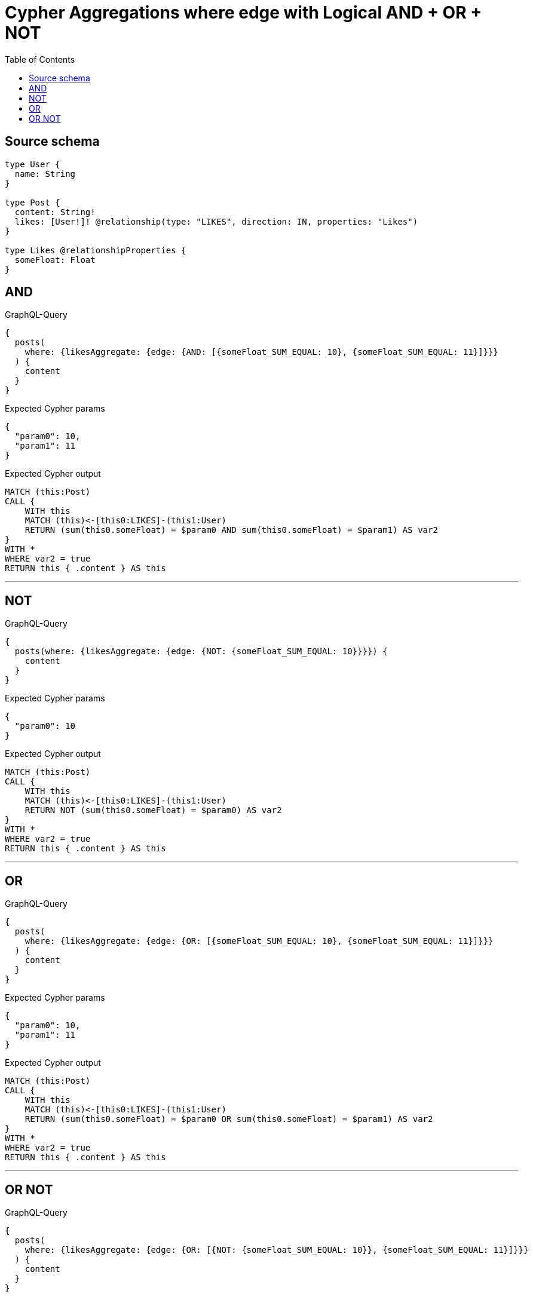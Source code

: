 :toc:

= Cypher Aggregations where edge with Logical AND + OR + NOT

== Source schema

[source,graphql,schema=true]
----
type User {
  name: String
}

type Post {
  content: String!
  likes: [User!]! @relationship(type: "LIKES", direction: IN, properties: "Likes")
}

type Likes @relationshipProperties {
  someFloat: Float
}
----
== AND

.GraphQL-Query
[source,graphql]
----
{
  posts(
    where: {likesAggregate: {edge: {AND: [{someFloat_SUM_EQUAL: 10}, {someFloat_SUM_EQUAL: 11}]}}}
  ) {
    content
  }
}
----

.Expected Cypher params
[source,json]
----
{
  "param0": 10,
  "param1": 11
}
----

.Expected Cypher output
[source,cypher]
----
MATCH (this:Post)
CALL {
    WITH this
    MATCH (this)<-[this0:LIKES]-(this1:User)
    RETURN (sum(this0.someFloat) = $param0 AND sum(this0.someFloat) = $param1) AS var2
}
WITH *
WHERE var2 = true
RETURN this { .content } AS this
----

'''

== NOT

.GraphQL-Query
[source,graphql]
----
{
  posts(where: {likesAggregate: {edge: {NOT: {someFloat_SUM_EQUAL: 10}}}}) {
    content
  }
}
----

.Expected Cypher params
[source,json]
----
{
  "param0": 10
}
----

.Expected Cypher output
[source,cypher]
----
MATCH (this:Post)
CALL {
    WITH this
    MATCH (this)<-[this0:LIKES]-(this1:User)
    RETURN NOT (sum(this0.someFloat) = $param0) AS var2
}
WITH *
WHERE var2 = true
RETURN this { .content } AS this
----

'''

== OR

.GraphQL-Query
[source,graphql]
----
{
  posts(
    where: {likesAggregate: {edge: {OR: [{someFloat_SUM_EQUAL: 10}, {someFloat_SUM_EQUAL: 11}]}}}
  ) {
    content
  }
}
----

.Expected Cypher params
[source,json]
----
{
  "param0": 10,
  "param1": 11
}
----

.Expected Cypher output
[source,cypher]
----
MATCH (this:Post)
CALL {
    WITH this
    MATCH (this)<-[this0:LIKES]-(this1:User)
    RETURN (sum(this0.someFloat) = $param0 OR sum(this0.someFloat) = $param1) AS var2
}
WITH *
WHERE var2 = true
RETURN this { .content } AS this
----

'''

== OR NOT

.GraphQL-Query
[source,graphql]
----
{
  posts(
    where: {likesAggregate: {edge: {OR: [{NOT: {someFloat_SUM_EQUAL: 10}}, {someFloat_SUM_EQUAL: 11}]}}}
  ) {
    content
  }
}
----

.Expected Cypher params
[source,json]
----
{
  "param0": 10,
  "param1": 11
}
----

.Expected Cypher output
[source,cypher]
----
MATCH (this:Post)
CALL {
    WITH this
    MATCH (this)<-[this0:LIKES]-(this1:User)
    RETURN (NOT (sum(this0.someFloat) = $param0) OR sum(this0.someFloat) = $param1) AS var2
}
WITH *
WHERE var2 = true
RETURN this { .content } AS this
----

'''

